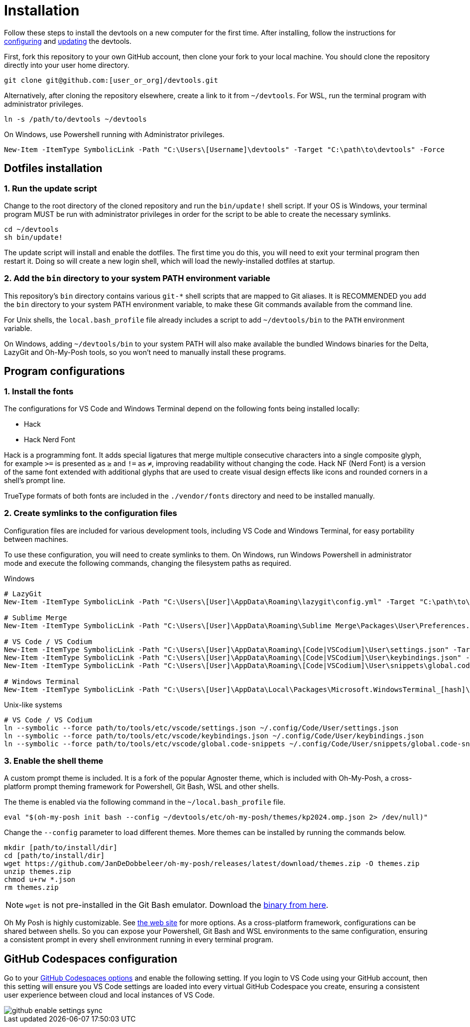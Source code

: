 = Installation

Follow these steps to install the devtools on a new computer for the first time. After installing, follow the instructions for link:./configuration.adoc[configuring] and link:./updating.adoc[updating] the devtools.

First, fork this repository to your own GitHub account, then clone your fork to your local machine. You should clone the repository directly into your user home directory.

[source,sh]
----
git clone git@github.com:[user_or_org]/devtools.git
----

Alternatively, after cloning the repository elsewhere, create a link to it from `~/devtools`. For WSL, run the terminal program with administrator privileges.

[source,sh]
----
ln -s /path/to/devtools ~/devtools
----

On Windows, use Powershell running with Administrator privileges.

[source,powershell]
----
New-Item -ItemType SymbolicLink -Path "C:\Users\[Username]\devtools" -Target "C:\path\to\devtools" -Force
----

== Dotfiles installation

=== 1. Run the update script

Change to the root directory of the cloned repository and run the `bin/update!` shell script. If your OS is Windows, your terminal program MUST be run with administrator privileges in order for the script to be able to create the necessary symlinks.

[source,sh]
----
cd ~/devtools
sh bin/update!
----

The update script will install and enable the dotfiles. The first time you do this, you will need to exit your terminal program then restart it. Doing so will create a new login shell, which will load the newly-installed dotfiles at startup.

=== 2. Add the `bin` directory to your system PATH environment variable

This repository's `bin` directory contains various `git-*` shell scripts that are mapped to Git aliases. It is RECOMMENDED you add the `bin` directory to your system PATH environment variable, to make these Git commands available from the command line.

For Unix shells, the `local.bash_profile` file already includes a script to add `~/devtools/bin` to the `PATH` environment variable.

On Windows, adding `~/devtools/bin` to your system PATH will also make available the bundled Windows binaries for the Delta, LazyGit and Oh-My-Posh tools, so you won't need to manually install these programs.

== Program configurations

=== 1. Install the fonts

The configurations for VS Code and Windows Terminal depend on the following fonts being installed locally:

* Hack
* Hack Nerd Font

Hack is a programming font. It adds special ligatures that merge multiple consecutive characters into a single composite glyph, for example `>=` is presented as `≥` and `!=` as `≠`, improving readability without changing the code. Hack NF (Nerd Font) is a version of the same font extended with additional glyphs that are used to create visual design effects like icons and rounded corners in a shell's prompt line.

TrueType formats of both fonts are included in the `./vendor/fonts` directory and need to be installed manually.

=== 2. Create symlinks to the configuration files

Configuration files are included for various development tools, including VS Code and Windows Terminal, for easy portability between machines.

To use these configuration, you will need to create symlinks to them. On Windows, run Windows Powershell in administrator mode and execute the following commands, changing the filesystem paths as required.

.Windows
[source,powershell]
----
# LazyGit
New-Item -ItemType SymbolicLink -Path "C:\Users\[User]\AppData\Roaming\lazygit\config.yml" -Target "C:\path\to\tools\etc\lazygit\config.yml" -Force

# Sublime Merge
New-Item -ItemType SymbolicLink -Path "C:\Users\[User]\AppData\Roaming\Sublime Merge\Packages\User\Preferences.sublime-settings" -Target "C:\path\to\tools\etc\sublime-merge\Preferences.sublime-settings" -Force

# VS Code / VS Codium
New-Item -ItemType SymbolicLink -Path "C:\Users\[User]\AppData\Roaming\[Code|VSCodium]\User\settings.json" -Target "C:\path\to\tools\etc\vscode\settings.json" -Force
New-Item -ItemType SymbolicLink -Path "C:\Users\[User]\AppData\Roaming\[Code|VSCodium]\User\keybindings.json" -Target "C:\path\to\tools\etc\vscode\keybindings.json" -Force
New-Item -ItemType SymbolicLink -Path "C:\Users\[User]\AppData\Roaming\[Code|VSCodium]\User\snippets\global.code-snippets" -Target "C:\path\to\tools\etc\vscode\global.code-snippets" -Force

# Windows Terminal
New-Item -ItemType SymbolicLink -Path "C:\Users\[User]\AppData\Local\Packages\Microsoft.WindowsTerminal_[hash]\LocalState\settings.json" -Target "C:\path\to\tools\etc\wt\settings.json" -Force
----

.Unix-like systems
[source,sh]
----
# VS Code / VS Codium
ln --symbolic --force path/to/tools/etc/vscode/settings.json ~/.config/Code/User/settings.json
ln --symbolic --force path/to/tools/etc/vscode/keybindings.json ~/.config/Code/User/keybindings.json
ln --symbolic --force path/to/tools/etc/vscode/global.code-snippets ~/.config/Code/User/snippets/global.code-snippets
----

=== 3. Enable the shell theme

A custom prompt theme is included. It is a fork of the popular Agnoster theme, which is included with Oh-My-Posh, a cross-platform prompt theming framework for Powershell, Git Bash, WSL and other shells.

The theme is enabled via the following command in the `~/local.bash_profile` file.

[source,sh]
----
eval "$(oh-my-posh init bash --config ~/devtools/etc/oh-my-posh/themes/kp2024.omp.json 2> /dev/null)"
----

Change the `--config` parameter to load different themes. More themes can be installed by running the commands below.

[source,sh]
----
mkdir [path/to/install/dir]
cd [path/to/install/dir]
wget https://github.com/JanDeDobbeleer/oh-my-posh/releases/latest/download/themes.zip -O themes.zip
unzip themes.zip
chmod u+rw *.json
rm themes.zip
----

NOTE: `wget` is not pre-installed in the Git Bash emulator. Download the https://eternallybored.org/misc/wget/[binary from here].

Oh My Posh is highly customizable. See https://ohmyposh.dev/docs/[the web site] for more options. As a cross-platform framework, configurations can be shared between shells. So you can expose your Powershell, Git Bash and WSL environments to the same configuration, ensuring a consistent prompt in every shell environment running in every terminal program.

////
TODO: Add docs for configuring PowerShell, eg to use same Oh-My-Posh config
////

== GitHub Codespaces configuration

////
Go to your https://github.com/settings/codespaces[GitHub Codespaces options] and enable the following setting. This will ensure your terminal environment in github.dev will be consistent with your local terminal.

image::./github-automatically-install-dotfiles.png[]
////

Go to your https://github.com/settings/codespaces[GitHub Codespaces options] and enable the following setting. If you login to VS Code using your GitHub account, then this setting will ensure you VS Code settings are loaded into every virtual GitHub Codespace you create, ensuring a consistent user experience between cloud and local instances of VS Code.

image::./github-enable-settings-sync.png[]

